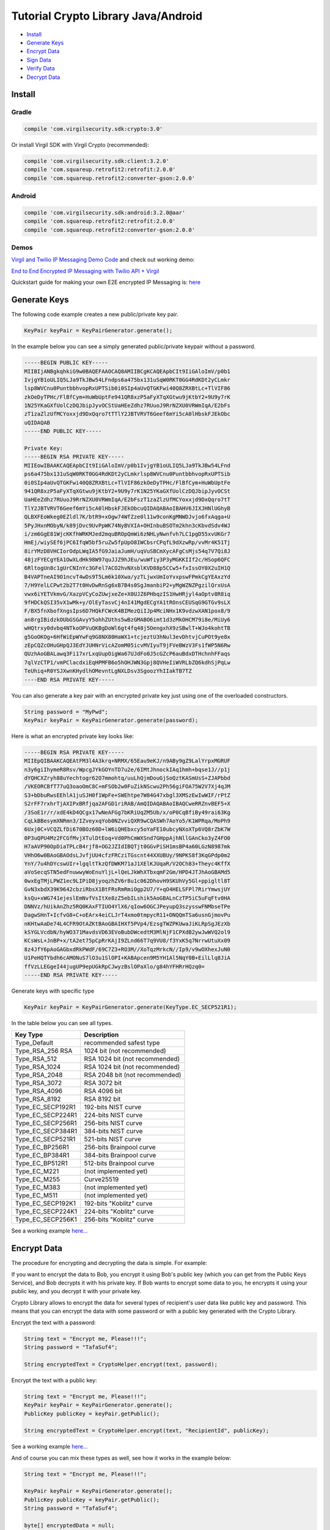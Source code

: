 ====================================
Tutorial Crypto Library Java/Android
====================================

- `Install`_
- `Generate Keys`_
- `Encrypt Data`_
- `Sign Data`_
- `Verify Data`_
- `Decrypt Data`_

*********
Install
*********

Gradle
=========

.. code-block:: html

  compile 'com.virgilsecurity.sdk:crypto:3.0'

Or install Virgil SDK with Virgil Crypto (recommended):

.. code-block:: html

  compile 'com.virgilsecurity.sdk:client:3.2.0'
  compile 'com.squareup.retrofit2:retrofit:2.0.0'
  compile 'com.squareup.retrofit2:converter-gson:2.0.0'

Android
=========

.. code-block:: html

  compile 'com.virgilsecurity.sdk:android:3.2.0@aar'
  compile 'com.squareup.retrofit2:retrofit:2.0.0'
  compile 'com.squareup.retrofit2:converter-gson:2.0.0'

Demos
=========

`Virgil and Twilio IP Messaging Demo Code <https://github.com/VirgilSecurity/virgil-demo-twilio>`_ and check out working demo:

`End to End Encrypted IP Messaging with Twilio API + Virgil <http://virgil-twilio-demo.azurewebsites.net/>`_

Quickstart guide for making your own E2E encrypted IP Messaging is: `here <https://github.com/VirgilSecurity/virgil-demo-twilio/tree/master/ip-messaging>`_

******************
Generate Keys
******************

The following code example creates a new public/private key pair.

.. code-block:: java

  KeyPair keyPair = KeyPairGenerator.generate();
  
In the example below you can see a simply generated public/private keypair without a password.

.. code-block:: 

  -----BEGIN PUBLIC KEY-----
  MIIBIjANBgkqhkiG9w0BAQEFAAOCAQ8AMIIBCgKCAQEApbCIt9IiGAloImV/p0b1
  IvjgYB1oULIQ5LJa9TkJBw54LFndps6a475bx131uSqW0RKT0GG4RdKDt2yCLmkr
  lsp8WVCnu0PuntbbhvopRxUPTSib0i0SIp4aUvQTGKFwi40Q8ZRXBtLc+TlVIF86
  zkOeDyTPHc/FlBfCym+HuWbUptFe941QR8xzP5aFyXTqXGtwu9jKtbY2+9U9y7rK
  1N25YKaGXfUolCzDQJbipJyvOCStUaHEeZdhz7RUuoJ9RrNZXU0VRWmIqA/E2bFs
  zT1zaZlzUfMCYoxxjd9DxQqro7tTTlY2JBTVRVT6Geef6mYi5cA0lHbskFJEkObc
  uQIDAQAB
  -----END PUBLIC KEY-----
  
  Private Key: 
  -----BEGIN RSA PRIVATE KEY-----
  MIIEowIBAAKCAQEApbCIt9IiGAloImV/p0b1IvjgYB1oULIQ5LJa9TkJBw54LFnd
  ps6a475bx131uSqW0RKT0GG4RdKDt2yCLmkrlsp8WVCnu0PuntbbhvopRxUPTSib
  0i0SIp4aUvQTGKFwi40Q8ZRXBtLc+TlVIF86zkOeDyTPHc/FlBfCym+HuWbUptFe
  941QR8xzP5aFyXTqXGtwu9jKtbY2+9U9y7rK1N25YKaGXfUolCzDQJbipJyvOCSt
  UaHEeZdhz7RUuoJ9RrNZXU0VRWmIqA/E2bFszT1zaZlzUfMCYoxxjd9DxQqro7tT
  TlY2JBTVRVT6Geef6mYi5cA0lHbskFJEkObcuQIDAQABAoIBAHV6JIXJHNlUGhyB
  QLBXFEoWkeg0EZldl7K/btR9+xOgw74WfZze0l11w9conKgMNWDJvjo6fxAqga+U
  5PyJHxnMObyN/k89jDvc9UvPpWK74NyBVXIA+OHInbuBSOTm2khn3cKbvdSdv4WJ
  i/zm6GgE81WjcKKfhWRKMJed2mquBROpQmWi6zNHLyNwnfvh7LC1pgD55xvUKGr7
  HmEj/wiySEf6jPC6IfqW5bf5ruZw5fpUpO8IWCbsrCPqfL9dXzwRp/vvMr4K51Tj
  8irYMzD8VHCIorOdpLWqIA5fG9JaiaJumH/uqVuSBCmXycAFgCsMjs54q7V7Qi8J
  48jzFYECgYEA1OwXLdHk98W97quJJZ9hJEu/wuWfiy3P3yMGKKIIf2c/HSop6QFC
  6RltogUn8c1gUrCNInYc3GFel7ACO2hvNXsblKVD88p5CCw5+fxIssOY0X2uIH1Q
  B4VAPTneAI9O1ncvT4wDs9T5Lm6k10Xwa/yzTLjwxUmIoYvxpswFPmkCgYEAxzYd
  7/H9YelLCPwt2b2T7t0HvDwRnSg6xB7B4s0SgJmanbiP2+yMgWZNZPgzilQrxUsA
  vwx6iYETVkmvG/XazpVCyCoZUwjxeZe+X0UJZ6PHbqzIS1HwHRjyl4aOptv8R8iq
  9fHDCkQSI35vX1wMk+y/OlEyTasvCj4nI41MgdECgYA1tROnsCEUSqG9GTGv9sLX
  F/BX5fnXbofXngsIps6D7HQkFCWcK4BIMezQiIJp4MciNHx1K9vdzwXAN1pox8/9
  an8rgIBidzkOUbGSGAvyY5ohhZUths5wBzGMABO6imt1d3zMkOHCM79i8e/MiUy6
  wHQtrxy0dvbq4NTkoOPVuQKBgDoWl6gt4fq48j5OengxhX9zSBwlT+WJo4kohtTB
  g5GoOKOg+6HfWiEpWYwFq9G8NX80HaWX1+tcjeztU3hNul3evDhtvjCuPOt9ye8x
  zEpCQZcOHuGHpQJ3EdYJUHNrVicAZomM05icvMVIyuT9jFVeBWzV3Fs1fWP5N6Rw
  QUzhAoGBALawq3Fi17xrLxqUupOigWa67UJdFo0J5cGZcP6auBdxDTHchnhFFaqs
  7qlVzCTP1/vmPClacdxiEqHPMFB6o5hOHJWN3Gpj8QVHeIiWVRLbZQ6kdhSjPqLw
  TeUhiq+R0YSJXwnKHydlhOMevntLgNXLDsv3SgoozYhIIakTB7TZ
  ----END RSA PRIVATE KEY-----

You can also generate a key pair with an encrypted private key just using one of the overloaded constructors.

.. code-block:: java

  String password = "MyPwd";
  KeyPair keyPair = KeyPairGenerator.generate(password);

Here is what an encrypted private key looks like:

.. code-block:: 

  -----BEGIN RSA PRIVATE KEY-----
  MIIEpQIBAAKCAQEAtFM3l4A3krq+NRMX/65Eau9eKJ/n9ABy9gZ9LalYrpxMGRUF
  n3y6giIhymeR8Rsv/WpcgJYkGOYnTD7u2e/6IMtJhnockIAq1hmh+bqse1J//p1j
  dYQHCXZryh88uYechtogr62O7mmohtq/uuLhQjmDouGjSoQztKASmUsS+ZJAPbbd
  /VKEORCBfT77uQ3oaoOmC8C+mFSOb2w0FuZikNScwu2Ph56giFOA75W2V7Xj4qJM
  S3+bDbuRwsEEhlA1juSJH0f1WpFe+SWEhtpe7W84G47xbgl3XMSzEwIwWIF/rPtZ
  S2rFF7rxhrTjAXIPxBRfjqa2AFGD1riRAB/AmQIDAQABAoIBAQCweRRZnvBEF5+X
  /3SoE1r/r/xdE4kD4QCgx17wNeAFGg7bKRiUqZM5Ub/x/oP0CqBfiBy49rai63Kg
  CqLkBBesymXNRmn3/IZveyxqYob0NZvviQXR9wCQASWh7AoYo5/K1WPRqa/MoPh9
  6Uxj0C+VCQZLfDi670BOz60D+lW6iQHEbxcy5oYaFE10ubcyNXoXTp6VQ8rZbK7W
  0P3uQPU4Mz2FCGfMvjXTulDtEoq+Vd0PhCmWXSnd7GHppAjhNllGAnCko3yZ4FO0
  H7aAVP90OpDiaTPLcB4rjf8+OG2JZIdIBQTjt0GGvPiSH1msBP4a60LGzN8987mk
  VHhO6w0BAoGBAOdsLJvfjUU4cfzFRCziTGscnt44XXUBUy/9NPKS8f3KqGPdp0m2
  YnY/7u4hDYcswUIr+lgqltTkzQfDWKM71aJ1XElKJUqaR/V2OCh83+Theyc4KffX
  aVoSecqSTN5edFnuwwyWoEnuYljL+lQeLJkWhXTbxqmF2Gm/HPD4JTJhAoGBAMd5
  0wxEgTMjLPWZ1ec9LIPiD8jyoqzhZV6r8u1c062DhovH9SKUhVy5Gl+ppigltl8T
  GvN3xbdX39K9642cbziRbsX1BtFRsRmRmiOgp2U7/Y+qO4HELSFPl7RirYmwsjUY
  ksQu+xWG741ejeslEmNvfVsItXe8zZ5ebILshik5AoGBALnCzTP5iC5uFqFtv0HA
  DNNVz/hUikAnZhz5RQ0KAxFTIUO4YlX6/qIow6OGCJPeyupQ3szysswFNMbseTPe
  DagwSHnT+IcfvG8+C+oEArx4eiCLJrT4xmo0tmpycR11+DNQQmTSa6usnGjmovPu
  nKHtwAaDe74L4CFR9OtAZKtBAoGBAIHXf5PVp4/EzsgTWZPKUwaJiKLRpSgJEzXb
  kSYGLVcdbN/hyWO371MavdsVD63EVoBubDWcedtM3MlNjF1CPXdB2ywJwWVQ2ol9
  KCsWsL+JnBP+x/tA2et75pCpRrKAjI9ZLnd66T7q9VU8/f3YxK5q7NrrwUtuXx09
  8z4JfY6pAoGAGbxdRkPWdF/69C7Z3+RO3M//XoTqzMrkcN//Ip9/v9wOXhexJuN0
  U1PeHQTYbdh6cAMONuS7lO3u1SlOPI+KABApcen9M5YH1Al5NqY0B+EilLlq8JiA
  ffVzLLEGgeI44jugUP9epUGkRpCJwyzBslOPaXlo/g84hYFHRrHQzq0=
  -----END RSA PRIVATE KEY-----

Generate keys with specific type

.. code-block:: java

  KeyPair keyPair = KeyPairGenerator.generate(KeyType.EC_SECP521R1);

In the table below you can see all types.

================== ===============================
Key Type            Description
================== ===============================
Type_Default        recommended safest type
Type_RSA_256 RSA    1024 bit (not recommended)
Type_RSA_512        RSA 1024 bit (not recommended)
Type_RSA_1024       RSA 1024 bit (not recommended)
Type_RSA_2048       RSA 2048 bit (not recommended)
Type_RSA_3072       RSA 3072 bit                  
Type_RSA_4096       RSA 4096 bit                   
Type_RSA_8192       RSA 8192 bit                   
Type_EC_SECP192R1   192-bits NIST curve            
Type_EC_SECP224R1   224-bits NIST curve            
Type_EC_SECP256R1   256-bits NIST curve            
Type_EC_SECP384R1   384-bits NIST curve            
Type_EC_SECP521R1   521-bits NIST curve            
Type_EC_BP256R1     256-bits Brainpool curve       
Type_EC_BP384R1     384-bits Brainpool curve       
Type_EC_BP512R1     512-bits Brainpool curve       
Type_EC_M221        (not implemented yet)          
Type_EC_M255        Curve25519                     
Type_EC_M383        (not implemented yet)           
Type_EC_M511        (not implemented yet)          
Type_EC_SECP192K1   192-bits "Koblitz" curve       
Type_EC_SECP224K1   224-bits "Koblitz" curve       
Type_EC_SECP256K1   256-bits "Koblitz" curve       
================== ===============================

See a working example `here... <https://github.com/VirgilSecurity/virgil-sdk-java-android/blob/master/samples/crypto/src/main/java/GenerateKeyPairs.java>`_

******************
Encrypt Data
******************

The procedure for encrypting and decrypting the data is simple. For example:

If you want to encrypt the data to Bob, you encrypt it using Bob's public key (which you can get from the Public Keys Service), and Bob decrypts it with his private key. If Bob wants to encrypt some data to you, he encrypts it using your public key, and you decrypt it with your private key.

Crypto Library allows to encrypt the data for several types of recipient's user data like public key and password. This means that you can encrypt the data with some password or with a public key generated with the Crypto Library. 

Encrypt the text with a password:

.. code-block:: java

  String text = "Encrypt me, Please!!!";
  String password = "TafaSuf4";
  
  String encryptedText = CryptoHelper.encrypt(text, password);

Encrypt the text with a public key:

.. code-block:: java

  String text = "Encrypt me, Please!!!";
  KeyPair keyPair = KeyPairGenerator.generate();
  PublicKey publicKey = keyPair.getPublic();
  
  String encryptedText = CryptoHelper.encrypt(text, "RecipientId", publicKey);

See a working example `here... <https://github.com/VirgilSecurity/virgil-sdk-java-android/blob/master/samples/crypto/src/main/java/EncryptionWithPublicKey.java>`_

And of course you can mix these types as well, see how it works in the example below:

.. code-block:: java

  String text = "Encrypt me, Please!!!";
  
  KeyPair keyPair = KeyPairGenerator.generate();
  PublicKey publicKey = keyPair.getPublic();
  String password = "TafaSuf4";
  
  byte[] encryptedData = null;
  try (Cipher cipher = new Cipher()) {
    cipher.addKeyRecipient(recipientId, publicKey);
    cipher.addPasswordRecipient(password);
    
    // Encrypt data with private key
    encryptedData = cipher.encrypt(text.getBytes(), true);
  } catch (Exception e) {
    // Log exception
  }

See a working example `here... <https://github.com/VirgilSecurity/virgil-sdk-java-android/blob/master/samples/crypto/src/main/java/Encryption.java>`_

*********
Sign Data
*********

Cryptographic digital signatures use public key algorithms to provide data integrity. When you sign the data with a digital signature, someone else can verify the signature and can prove that the data originated from you and was not altered after you had signed it.

The following example applies a digital signature to a public key identifier.

.. code-block:: java

  String text = "Sign me, Please!!!";
  KeyPair keyPair = KeyPairGenerator.generate();
  String signature = CryptoHelper.sign(text, keyPair.getPrivate());

See a working example `here... <https://github.com/VirgilSecurity/virgil-sdk-java-android/blob/master/samples/crypto/src/main/java/SignAndVerifyText.java>`_

************
Verify Data
************

To verify that the data was signed by a particular party, you need the following information:

*   the public key of the party that signed the data;
*   the digital signature;
*   the data that was signed.

The following example verifies a digital signature which was signed by the sender.

.. code-block:: java

  var isValid = CryptoHelper.Verify(originalText, signature, 
         keyPair.PublicKey());

See a working example `here... <https://github.com/VirgilSecurity/virgil-sdk-java-android/blob/master/samples/crypto/src/main/java/SignAndVerifyText.java>`_

******************
Decrypt Data
******************

The following example illustrates decryption of the encrypted data with a recipient's private key.

.. code-block:: java

  boolean isValid = CryptoHelper.verify(text, signature, keyPair.getPublic());

Use a password to decrypt the data.

.. code-block:: java

  String decryptedText = CryptoHelper.decrypt(encryptedText, password);

See a working example `here... <https://github.com/VirgilSecurity/virgil-sdk-java-android/blob/master/samples/crypto/src/main/java/EncryptionWithPassword.java>`_
